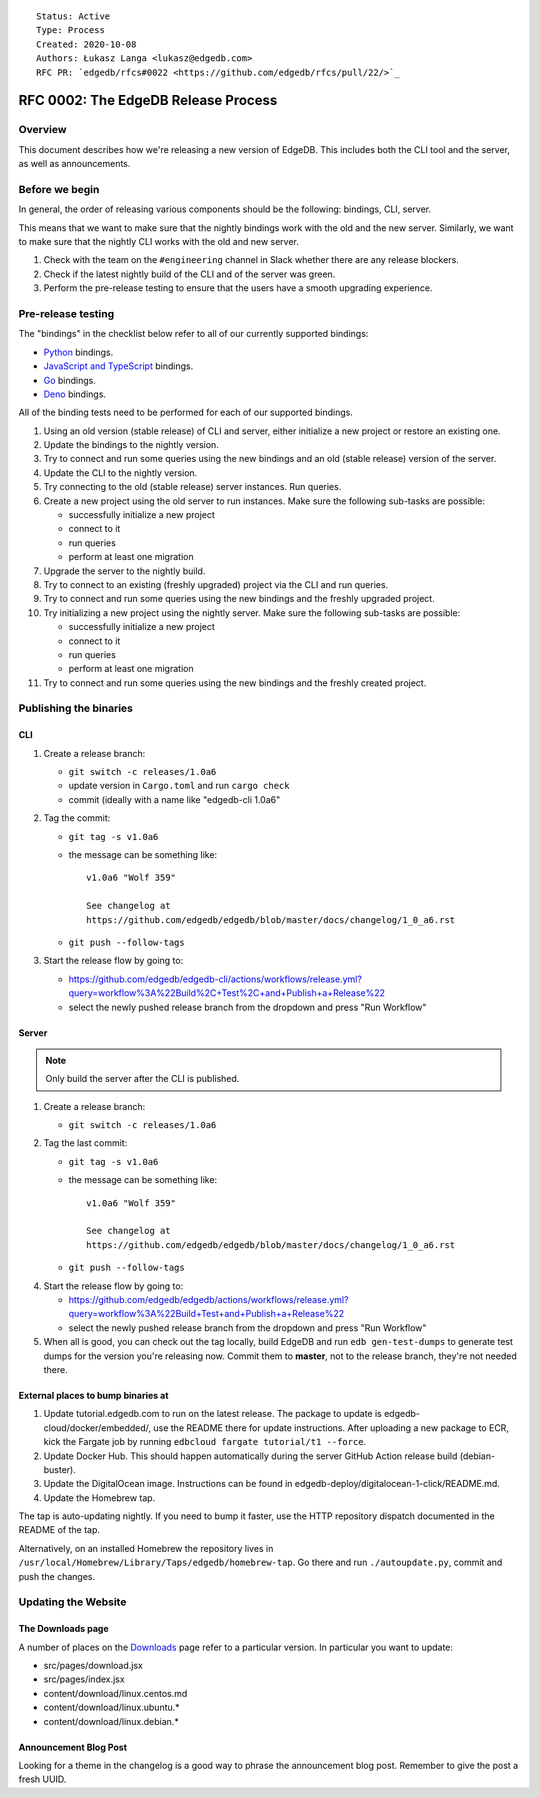 ::

    Status: Active
    Type: Process
    Created: 2020-10-08
    Authors: Łukasz Langa <lukasz@edgedb.com>
    RFC PR: `edgedb/rfcs#0022 <https://github.com/edgedb/rfcs/pull/22/>`_

====================================
RFC 0002: The EdgeDB Release Process
====================================


Overview
========

This document describes how we're releasing a new version of EdgeDB.
This includes both the CLI tool and the server, as well as announcements.


Before we begin
===============

In general, the order of releasing various components should be the
following: bindings, CLI, server.

This means that we want to make sure that the nightly bindings work
with the old and the new server. Similarly, we want to make sure that
the nightly CLI works with the old and new server.

1. Check with the team on the ``#engineering`` channel in Slack
   whether there are any release blockers.

2. Check if the latest nightly build of the CLI and of the server was
   green.

3. Perform the pre-release testing to ensure that the users have a
   smooth upgrading experience.


Pre-release testing
===================

The "bindings" in the checklist below refer to all of our currently
supported bindings:

- `Python <https://github.com/edgedb/edgedb-python>`_ bindings.
- `JavaScript and TypeScript
  <https://github.com/edgedb/edgedb-js>`_ bindings.
- `Go <https://github.com/edgedb/edgedb-go>`_ bindings.
- `Deno <https://github.com/edgedb/edgedb-deno>`_ bindings.

All of the binding tests need to be performed for each of our
supported bindings.

1. Using an old version (stable release) of CLI and server, either
   initialize a new project or restore an existing one.

2. Update the bindings to the nightly version.

3. Try to connect and run some queries using the new bindings and an
   old (stable release) version of the server.

4. Update the CLI to the nightly version.

5. Try connecting to the old (stable release) server instances. Run
   queries.

6. Create a new project using the old server to run instances. Make
   sure the following sub-tasks are possible:

   - successfully initialize a new project
   - connect to it
   - run queries
   - perform at least one migration

7. Upgrade the server to the nightly build.

8. Try to connect to an existing (freshly upgraded) project via the
   CLI and run queries.

9. Try to connect and run some queries using the new bindings and the
   freshly upgraded project.

10. Try initializing a new project using the nightly server. Make sure
    the following sub-tasks are possible:

    - successfully initialize a new project
    - connect to it
    - run queries
    - perform at least one migration

11. Try to connect and run some queries using the new bindings and the
    freshly created project.


Publishing the binaries
=======================

CLI
---

1. Create a release branch:

   - ``git switch -c releases/1.0a6``

   - update version in ``Cargo.toml`` and run ``cargo check``

   - commit (ideally with a name like "edgedb-cli 1.0a6"

2. Tag the commit:

   - ``git tag -s v1.0a6``

   - the message can be something like::

        v1.0a6 "Wolf 359"

        See changelog at
        https://github.com/edgedb/edgedb/blob/master/docs/changelog/1_0_a6.rst

   - ``git push --follow-tags``

3. Start the release flow by going to:

   - https://github.com/edgedb/edgedb-cli/actions/workflows/release.yml?query=workflow%3A%22Build%2C+Test%2C+and+Publish+a+Release%22
   - select the newly pushed release branch from the dropdown and press "Run Workflow"

Server
------

.. note::

    Only build the server after the CLI is published.

1. Create a release branch:

   - ``git switch -c releases/1.0a6``

2. Tag the last commit:

   - ``git tag -s v1.0a6``

   - the message can be something like::

        v1.0a6 "Wolf 359"

        See changelog at
        https://github.com/edgedb/edgedb/blob/master/docs/changelog/1_0_a6.rst

   - ``git push --follow-tags``

4. Start the release flow by going to:

   - https://github.com/edgedb/edgedb/actions/workflows/release.yml?query=workflow%3A%22Build+Test+and+Publish+a+Release%22
   - select the newly pushed release branch from the dropdown and press "Run Workflow"

5. When all is good, you can check out the tag locally, build EdgeDB
   and run ``edb gen-test-dumps`` to generate test dumps for the version
   you're releasing now.  Commit them to **master**, not to the release
   branch, they're not needed there.


External places to bump binaries at
-----------------------------------

1. Update tutorial.edgedb.com to run on the latest release. The package
   to update is edgedb-cloud/docker/embedded/, use the README there for
   update instructions. After uploading a new package to ECR, kick the
   Fargate job by running ``edbcloud fargate tutorial/t1 --force``.

2. Update Docker Hub. This should happen automatically during the server
   GitHub Action release build (debian-buster).

3. Update the DigitalOcean image. Instructions can be found in
   edgedb-deploy/digitalocean-1-click/README.md.

4. Update the Homebrew tap.

The tap is auto-updating nightly. If you need to bump it faster,
use the HTTP repository dispatch documented in the README of the
tap.

Alternatively, on an installed Homebrew the repository lives in
``/usr/local/Homebrew/Library/Taps/edgedb/homebrew-tap``.  Go there
and run ``./autoupdate.py``, commit and push the changes.




Updating the Website
====================

The Downloads page
------------------

A number of places on the `Downloads <downloads_>`_ page refer to
a particular version. In particular you want to update:

* src/pages/download.jsx
* src/pages/index.jsx
* content/download/linux.centos.md
* content/download/linux.ubuntu.*
* content/download/linux.debian.*

Announcement Blog Post
----------------------

Looking for a theme in the changelog is a good way to phrase the
announcement blog post.  Remember to give the post a fresh UUID.


.. _downloads: https://edgedb.com/download
